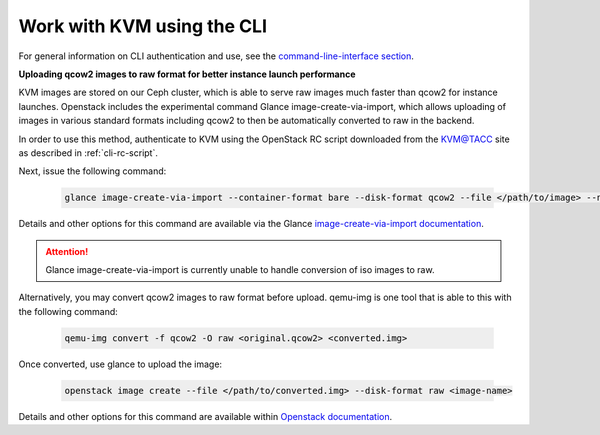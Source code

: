 Work with KVM using the CLI
===========================

For general information on CLI authentication and use, see the
`command-line-interface section
<https://chameleoncloud.readthedocs.io/en/latest/technical/cli.html#the-command-line-interface>`_.

**Uploading qcow2 images to raw format for better instance launch performance**

KVM images are stored on our Ceph cluster, which is able to serve raw images
much faster than qcow2 for instance launches. Openstack includes the
experimental command Glance image-create-via-import, which allows uploading of
images in various standard formats including qcow2 to then be automatically
converted to raw in the backend.

In order to use this method, authenticate to KVM using the OpenStack RC script
downloaded from the `KVM\@TACC <https://kvm.tacc.chameleoncloud.org>`_ site as
described in :ref:`cli-rc-script`.

Next, issue the following command:

   .. code-block:: shell

       glance image-create-via-import --container-format bare --disk-format qcow2 --file </path/to/image> --name <image name>

Details and other options for this command are available via the Glance
`image-create-via-import documentation
<https://docs.openstack.org/python-glanceclient/xena/cli/details.html#glance-image-create-via-import>`_.

.. attention::
   Glance image-create-via-import is currently unable to handle conversion of
   iso images to raw.

Alternatively, you may convert qcow2 images to raw format before upload.
qemu-img is one tool that is able to this with the following command:

   .. code-block:: shell

       qemu-img convert -f qcow2 -O raw <original.qcow2> <converted.img>

Once converted, use glance to upload the image:

   .. code-block:: shell

       openstack image create --file </path/to/converted.img> --disk-format raw <image-name>

Details and other options for this command are available within `Openstack
documentation <https://docs.openstack.org/image-guide/convert-images.html>`_.